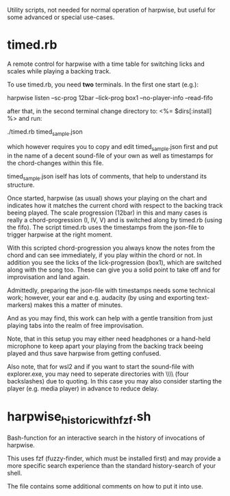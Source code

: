 # -*- fill-column: 74 -*-
Utility scripts, not needed for normal operation of harpwise, but
useful for some advanced or special use-cases.

* timed.rb

  A remote control for harpwise with a time table for switching licks
  and scales while playing a backing track.

  To use timed.rb, you need *two* terminals. In the first one start
  (e.g.):

    harpwise listen --sc-prog 12bar --lick-prog box1 --no-player-info --read-fifo

  after that, in the second terminal change directory to:   <%= $dirs[:install] %>
  and run:

    ./timed.rb timed_sample.json

  which however requires you to copy and edit timed_sample.json first
  and put in the name of a decent sound-file of your own as well as
  timestamps for the chord-changes within this file.

  timed_sample.json iself has lots of comments, that help to understand
  its structure.

  Once started, harpwise (as usual) shows your playing on the chart
  and indicates how it matches the current chord with respect to the
  backing track beeing played. The scale progression (12bar) in this
  and many cases is really a chord-progression (I, IV, V) and is
  switched along by timed.rb (using the fifo).  The script timed.rb
  uses the timestamps from the json-file to trigger harpwise at the
  right moment.

  With this scripted chord-progression you always know the notes from
  the chord and can see immediately, if you play within the chord or
  not. In addition you see the licks of the lick-progression (box1),
  which are switched along with the song too. These can give you a
  solid point to take off and for improvisation and land again.

  Admittedly, preparing the json-file with timestamps needs some
  technical work; however, your ear and e.g. audacity (by using and
  exporting text-markers) makes this a matter of minutes.

  And as you may find, this work can help with a gentle transition
  from just playing tabs into the realm of free improvisation.

  Note, that in this setup you may either need headphones or a
  hand-held microphone to keep apart your playing from the backing
  track beeing played and thus save harpwise from getting confused.

  Also note, that for wsl2 and if you want to start the sound-file with
  explorer.exe, you may need to seperate directories with \\\\ (four
  backslashes) due to quoting.  In this case you may also consider
  starting the player (e.g. media player) in advance to reduce delay.
  
* harpwise_historic_with_fzf.sh
  
  Bash-function for an interactive search in the history of invocations
  of harpwise.

  This uses fzf (fuzzy-finder, which must be installed first) and may
  provide a more specific search experience than the standard
  history-search of your shell.

  The file contains some additional comments on how to put it into
  use.
